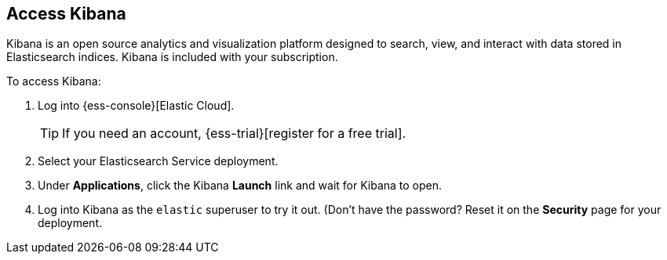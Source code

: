 [id="{p}-access-kibana"]
== Access Kibana

Kibana is an open source analytics and visualization platform designed to search, view, and interact with data stored in Elasticsearch indices. Kibana is included with your subscription.

To access Kibana:

.	Log into {ess-console}[Elastic Cloud].
+
TIP: If you need an account, {ess-trial}[register for a free trial].

. Select your Elasticsearch Service deployment.

. Under *Applications*, click the Kibana *Launch* link and wait for Kibana to open.

. Log into Kibana as the `elastic` superuser to try it out. (Don't have the password? Reset it on the *Security* page for your deployment.

// In production systems, you might need to control what Elasticsearch data users can access through Kibana, so you need create credentials that can be used to access the necessary Elasticsearch resources. This means granting read access to the necessary indexes, as well as access to update the `.kibana` index.
